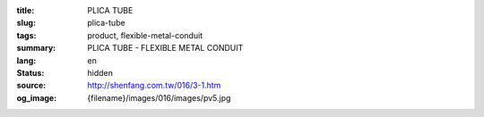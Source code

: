 :title: PLICA TUBE
:slug: plica-tube
:tags: product, flexible-metal-conduit
:summary: PLICA TUBE - FLEXIBLE METAL CONDUIT
:lang: en
:status: hidden
:source: http://shenfang.com.tw/016/3-1.htm
:og_image: {filename}/images/016/images/pv5.jpg
